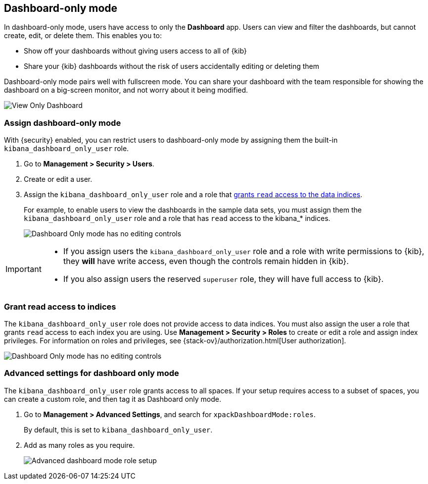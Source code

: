 [role="xpack"]
[[xpack-dashboard-only-mode]]
== Dashboard-only mode

In dashboard-only mode, users have access to only the *Dashboard* app. 
Users can view and filter the dashboards, but cannot create, edit, or delete
them. This enables you to:

* Show off your dashboards without giving users access to all of {kib}

* Share your {kib} dashboards without the risk of users accidentally 
editing or deleting them

Dashboard-only mode pairs well with fullscreen mode.
You can share your dashboard with the team responsible 
for showing the dashboard on a big-screen monitor, and not worry about it being modified.

[role="screenshot"]
image:management/dashboard_only_mode/images/view_only_dashboard.png["View Only Dashboard"]

[[setup-dashboard-only-mode]]
[float]
=== Assign dashboard-only mode
With {security} enabled, you can restrict users to dashboard-only mode by assigning 
them the built-in `kibana_dashboard_only_user` role. 

. Go to *Management > Security > Users*.
. Create or edit a user.
. Assign the `kibana_dashboard_only_user` role and a role that <<grant-read-access-to-indices, grants `read` access to the data indices>>.
+
For example, 
to enable users to view the dashboards in the sample data sets, you must assign them 
the `kibana_dashboard_only_user` role and a role that has 
`read` access to the kibana_* indices.
+
[role="screenshot"]
image:management/dashboard_only_mode/images/dashboard-only-user-role.png["Dashboard Only mode has no editing controls"]

[IMPORTANT]
===========================================
* If you assign users the `kibana_dashboard_only_user` role and a role 
with write permissions to {kib}, they *will* have write access, 
even though the controls remain hidden in {kib}.

* If you also assign users the reserved `superuser` role, they will have full
access to {kib}.

===========================================

[float]
[[grant-read-access-to-indices]]
=== Grant read access to indices

The `kibana_dashboard_only_user` role  
does not provide access to data indices.
You must also assign the user a role that grants `read` access
to each index you are using. Use *Management > Security > Roles* to create or edit a 
role and assign index privileges.
For information on roles and privileges, see {stack-ov}/authorization.html[User authorization].

[role="screenshot"]
image:management/dashboard_only_mode/images/custom_dashboard_mode_role.png["Dashboard Only mode has no editing controls"]


[float]
[[advanced-dashboard-mode-configuration]]
=== Advanced settings for dashboard only mode

The `kibana_dashboard_only_user` role grants access to all spaces. 
If your setup requires access to a 
subset of spaces, you can create a custom role, and then tag it as Dashboard only mode.

. Go to *Management > Advanced Settings*, and search for `xpackDashboardMode:roles`. 
+
By 
default, this is set to 
`kibana_dashboard_only_user`. 

. Add as many roles as you require.
+
[role="screenshot"]
image:management/dashboard_only_mode/images/advanced_dashboard_mode_role_setup.png["Advanced dashboard mode role setup"]
